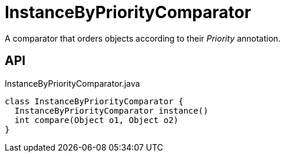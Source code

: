 = InstanceByPriorityComparator
:Notice: Licensed to the Apache Software Foundation (ASF) under one or more contributor license agreements. See the NOTICE file distributed with this work for additional information regarding copyright ownership. The ASF licenses this file to you under the Apache License, Version 2.0 (the "License"); you may not use this file except in compliance with the License. You may obtain a copy of the License at. http://www.apache.org/licenses/LICENSE-2.0 . Unless required by applicable law or agreed to in writing, software distributed under the License is distributed on an "AS IS" BASIS, WITHOUT WARRANTIES OR  CONDITIONS OF ANY KIND, either express or implied. See the License for the specific language governing permissions and limitations under the License.

A comparator that orders objects according to their _Priority_ annotation.

== API

[source,java]
.InstanceByPriorityComparator.java
----
class InstanceByPriorityComparator {
  InstanceByPriorityComparator instance()
  int compare(Object o1, Object o2)
}
----

